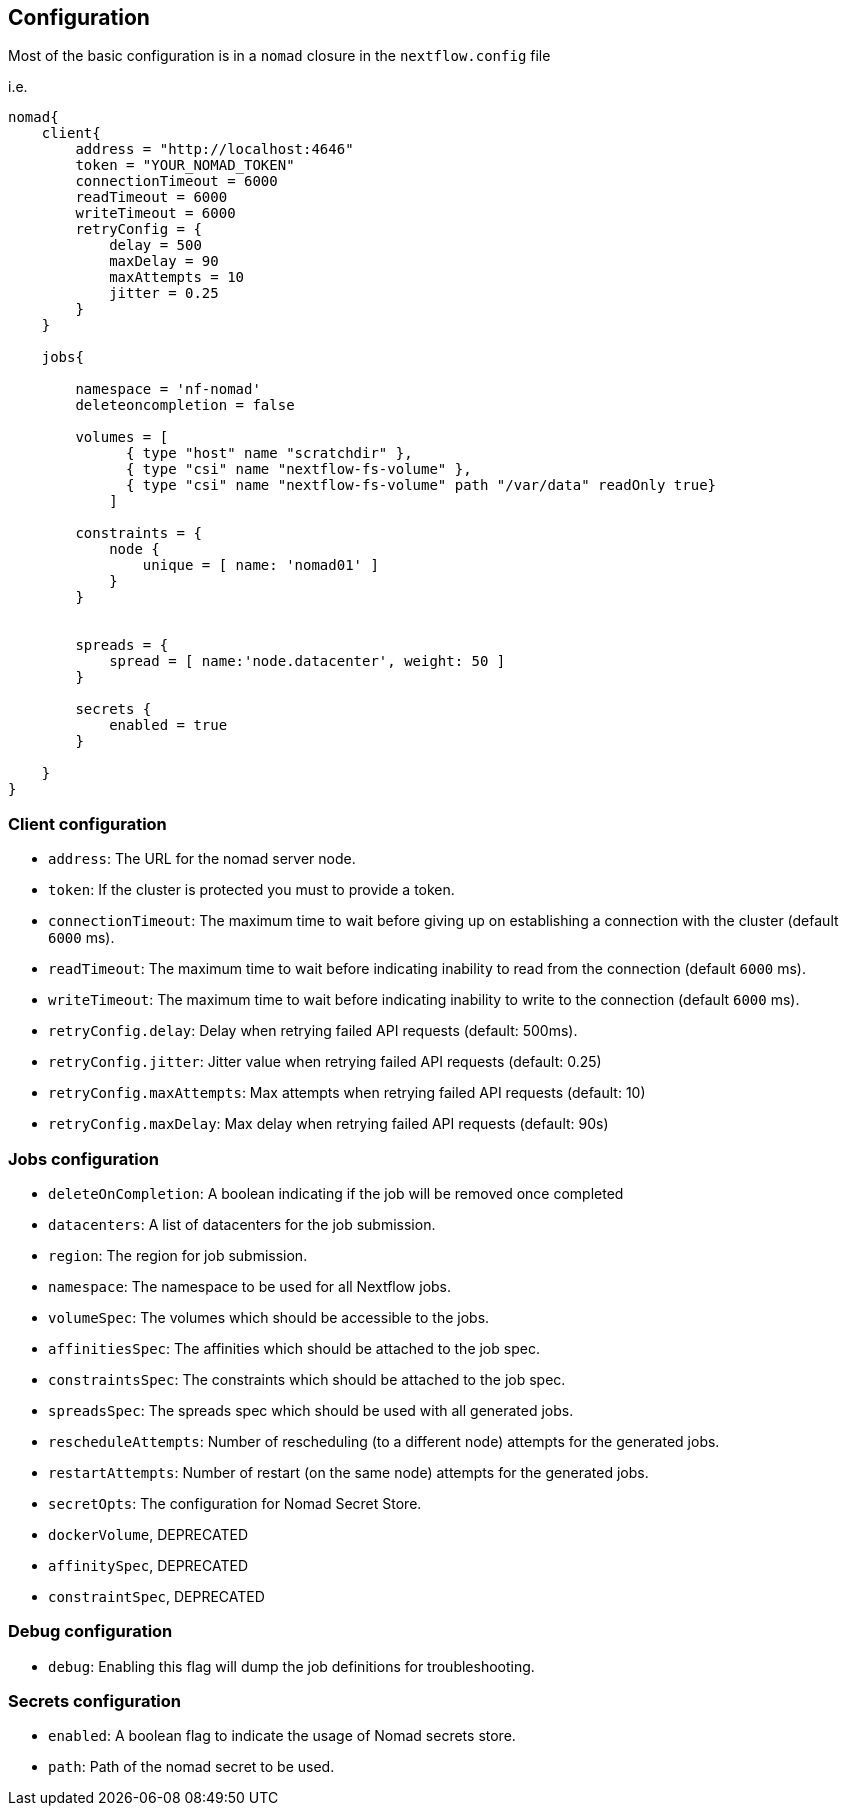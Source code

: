 == Configuration

Most of the basic configuration is in a `nomad` closure in the `nextflow.config` file

i.e.

```
nomad{
    client{
        address = "http://localhost:4646"
        token = "YOUR_NOMAD_TOKEN"
        connectionTimeout = 6000
        readTimeout = 6000
        writeTimeout = 6000
        retryConfig = {
            delay = 500
            maxDelay = 90
            maxAttempts = 10
            jitter = 0.25
        }
    }

    jobs{

        namespace = 'nf-nomad'
        deleteoncompletion = false

        volumes = [
              { type "host" name "scratchdir" },
              { type "csi" name "nextflow-fs-volume" },
              { type "csi" name "nextflow-fs-volume" path "/var/data" readOnly true}
            ]

        constraints = {
            node {
                unique = [ name: 'nomad01' ]
            }
        }


        spreads = {
            spread = [ name:'node.datacenter', weight: 50 ]
        }

        secrets {
            enabled = true
        }

    }
}
```

=== Client configuration

- `address`: The URL for the nomad server node.
- `token`: If the cluster is protected you must to provide a token.
- `connectionTimeout`: The maximum time to wait before giving up on establishing a connection with the cluster (default `6000` ms).
- `readTimeout`: The maximum time to wait before indicating inability to read from the connection (default `6000` ms).
- `writeTimeout`: The maximum time to wait before indicating inability to write to the connection (default `6000` ms).
- `retryConfig.delay`:  Delay when retrying failed API requests (default: 500ms).
- `retryConfig.jitter`: Jitter value when retrying failed API requests (default: 0.25)
- `retryConfig.maxAttempts`: Max attempts when retrying failed API requests (default: 10)
- `retryConfig.maxDelay`: Max delay when retrying failed API requests (default: 90s)


=== Jobs configuration

- `deleteOnCompletion`: A boolean indicating if the job will be removed once completed
- `datacenters`: A list of datacenters for the job submission.
- `region`: The region for job submission.
- `namespace`: The namespace to be used for all Nextflow jobs.
- `volumeSpec`: The volumes which should be accessible to the jobs.
- `affinitiesSpec`: The affinities which should be attached to the job spec.
- `constraintsSpec`: The constraints which should be attached to the job spec.
- `spreadsSpec`: The spreads spec which should be used with all generated jobs.
- `rescheduleAttempts`: Number of rescheduling (to a different node) attempts for the generated jobs.
- `restartAttempts`: Number of restart (on the same node) attempts for the generated jobs.
- `secretOpts`: The configuration for Nomad Secret Store.
- `dockerVolume`, DEPRECATED
- `affinitySpec`, DEPRECATED
- `constraintSpec`, DEPRECATED



=== Debug configuration
- `debug`: Enabling this flag will dump the job definitions for troubleshooting.

=== Secrets configuration

- `enabled`: A boolean flag to indicate the usage of Nomad secrets store.
- `path`: Path of the nomad secret to be used.
